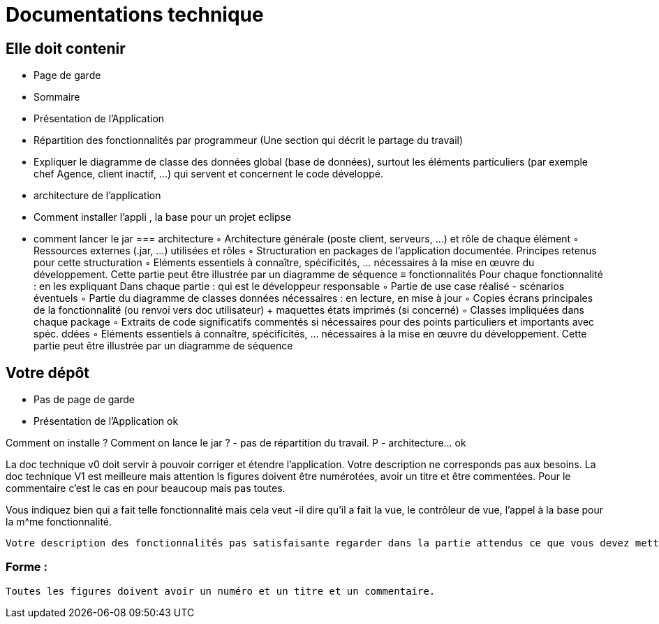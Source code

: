 = Documentations technique

== Elle doit contenir

- Page de garde
- Sommaire
-  Présentation de l'Application
- Répartition des fonctionnalités par programmeur (Une section qui décrit le partage du travail)
- Expliquer le diagramme de classe des données global (base de données), surtout les éléments particuliers (par exemple chef Agence, client inactif, …) qui servent et concernent le code développé.
- architecture de l’application
- Comment installer l’appli , la base pour un projet eclipse
- comment lancer le jar
=== architecture
        ◦ Architecture générale (poste client, serveurs, …) et rôle de chaque élément
        ◦ Ressources externes (.jar, …) utilisées et rôles
        ◦ Structuration en packages de l’application documentée. Principes retenus pour cette structuration
        ◦ Eléments essentiels à connaître, spécificités, … nécessaires à la mise en œuvre du développement. Cette partie peut être illustrée par un diagramme de séquence
≡ fonctionnalités
 Pour chaque fonctionnalité : en les expliquant
        Dans chaque partie : qui est le développeur responsable    
        ◦  Partie de use case réalisé - scénarios éventuels
        ◦ Partie du diagramme de classes données nécessaires : en lecture, en mise à jour
        ◦ Copies écrans principales de la fonctionnalité (ou renvoi vers doc utilisateur) + maquettes états imprimés (si concerné)
        ◦ Classes impliquées dans chaque package
        ◦  Extraits de code significatifs commentés si nécessaires pour des points particuliers et importants avec spéc. ddées
        ◦ Eléments essentiels à connaître, spécificités, … nécessaires à la mise en œuvre du développement. Cette partie peut être illustrée par un diagramme de séquence




== Votre dépôt
- Pas de page de garde
-  Présentation de l'Application ok

Comment on installe ?
Comment on lance le jar ?
- pas de répartition du travail. P 
- architecture… ok


La doc technique v0 doit servir à pouvoir corriger et étendre l’application. Votre description ne corresponds pas aux besoins.
La doc technique V1 est meilleure mais attention ls figures doivent être numérotées, avoir un titre et être commentées.
Pour le commentaire c’est le cas en pour beaucoup mais pas toutes.

Vous indiquez bien qui a fait telle fonctionnalité mais cela veut -il dire qu’il a fait la vue, le contrôleur de vue, l’appel à la base pour la m^me fonctionnalité.

 Votre description des fonctionnalités pas satisfaisante regarder dans la partie attendus ce que vous devez mettre

=== Forme :
 
 Toutes les figures doivent avoir un numéro et un titre et un commentaire.
